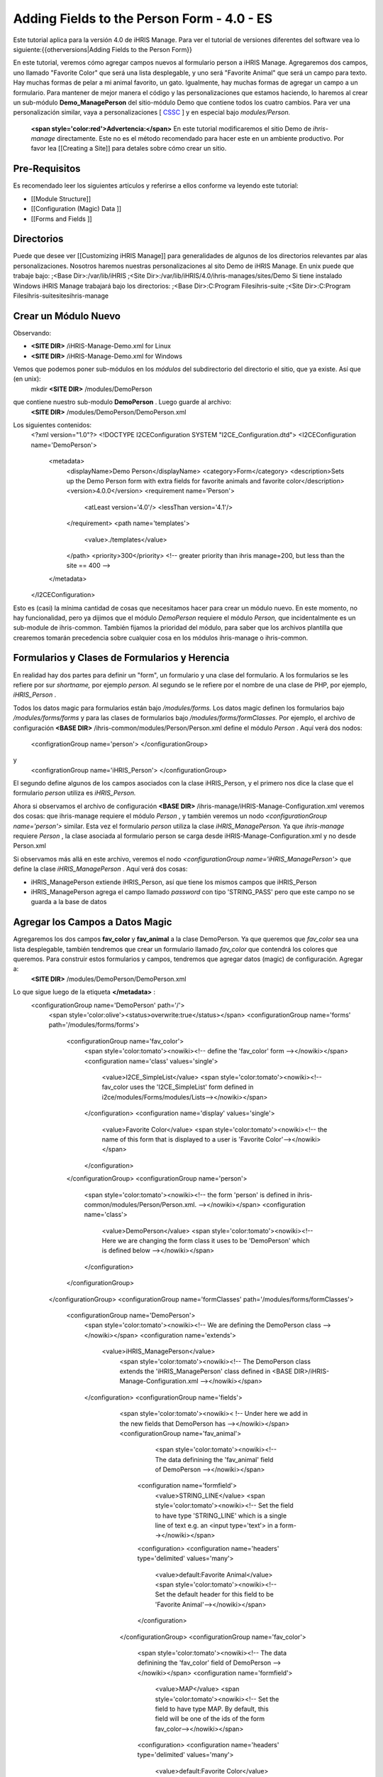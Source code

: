 Adding Fields to the Person Form - 4.0 - ES
===========================================

Este tutorial aplica para la versión 4.0 de iHRIS Manage.  Para ver el tutorial de versiones diferentes del software vea lo siguiente:{{otherversions|Adding Fields to the Person Form}}

En este tutorial, veremos cómo agregar campos nuevos al formulario person a iHRIS Manage. Agregaremos dos campos, uno llamado "Favorite Color" que será una lista desplegable, y uno será "Favorite Animal" que será un campo para texto.  Hay muchas formas de pelar a mi animal favorito, un gato.  Igualmente, hay muchas formas de agregar un campo a un formulario.  Para mantener de mejor manera el código y las personalizaciones que estamos haciendo, lo haremos al crear un sub-módulo **Demo_ManagePerson**  del sitio-módulo Demo que contiene todos los cuatro cambios.  Para ver una personalización similar, vaya a personalizaciones [ `CSSC <http://bazaar.launchpad.net/~ihris%2Bcssc/ihris-manage/4.0-central/files>`_ ] y en especial bajo *modules/Person.* 

 **<span style='color:red'>Advertencia:</span>**   En este tutorial modificaremos el sitio Demo de *ihris-manage*  directamente.  Este no es el método recomendado para hacer este en un ambiente productivo.  Por favor lea [[Creating a Site]] para detales sobre cómo crear un sitio.


Pre-Requisitos
^^^^^^^^^^^^^^
Es recomendado leer los siguientes artículos y referirse a ellos conforme va leyendo este tutorial:


* [[Module Structure]]
* [[Configuration (Magic) Data ]]
* [[Forms and Fields ]]


Directorios
^^^^^^^^^^^
Puede que desee ver [[Customizing iHRIS Manage]] para generalidades de algunos de los directorios relevantes par alas personalizaciones. Nosotros haremos nuestras personalizaciones al sito Demo de iHRIS Manage. En unix puede que trabaje bajo:
;<Base Dir>:/var/lib/iHRIS
;<Site Dir>:/var/lib/iHRIS/4.0/ihris-manages/sites/Demo
Si tiene instalado Windows iHRIS Manage trabajará bajo los directorios:
;<Base Dir>:C:\Program Files\ihris-suite
;<Site Dir>:C:\Program Files\ihris-suite\sites\ihris-manage


Crear un Módulo Nuevo
^^^^^^^^^^^^^^^^^^^^^
Observando:


* **<SITE DIR>** /iHRIS-Manage-Demo.xml for Linux
* **<SITE DIR>** /iHRIS-Manage-Demo.xml for Windows
Vemos que podemos poner sub-módulos en los *módulos*  del subdirectorio del directorio el sitio, que ya existe. Así que (en unix):
 mkdir **<SITE DIR>** /modules/DemoPerson
que contiene nuestro sub-modulo **DemoPerson** .  Luego guarde al archivo:
 **<SITE DIR>** /modules/DemoPerson/DemoPerson.xml
Los siguientes contenidos:
 <?xml version="1.0"?>       
 <!DOCTYPE I2CEConfiguration SYSTEM "I2CE_Configuration.dtd">
 <I2CEConfiguration name='DemoPerson'>      
  <metadata>
    <displayName>Demo Person</displayName>   
    <category>Form</category>
    <description>Sets up the Demo Person form with extra fields for favorite animals and favorite color</description>
    <version>4.0.0</version> 
    <requirement name='Person'>
      <atLeast version='4.0'/>
      <lessThan version='4.1'/>
    </requirement>
    <path name='templates'>
       <value>./templates</value>
    </path>
    <priority>300</priority>  <!-- greater priority than ihris manage=200, but less than the site == 400 -->
  </metadata>
 </I2CEConfiguration>
Esto es (casi) la mínima cantidad de cosas que necesitamos hacer para crear un módulo nuevo.  En este momento, no hay funcionalidad, pero ya dijimos que el módulo *DemoPerson*  requiere el módulo *Person,*  que incidentalmente es un sub-module de ihris-common.  También fijamos la prioridad del módulo, para saber que los archivos plantilla que crearemos tomarán precedencia sobre cualquier cosa en los módulos ihris-manage o ihris-common.


Formularios y Clases de Formularios y Herencia
^^^^^^^^^^^^^^^^^^^^^^^^^^^^^^^^^^^^^^^^^^^^^^
En realidad hay dos partes para definir un "form", un formulario y una clase del formulario.  A los formularios se les refiere por sur *shortname,*  por ejemplo *person.*  Al segundo se le refiere por el nombre de una clase de PHP, por ejemplo, *iHRIS_Person* .  

Todos los datos magic para formularios están bajo */modules/forms.*   Los datos magic definen los formularios bajo */modules/forms/forms*  y para las clases de formularios bajo */modules/forms/formClasses.* 
Por ejemplo, el archivo de configuración  **<BASE DIR>** /ihris-common/modules/Person/Person.xml define el módulo *Person* .  Aquí verá dos nodos:
 <configrationGroup name='person'>
 </configurationGroup>
y
 <configrationGroup name='iHRIS_Person'>
 </configurationGroup>
El segundo define algunos de los campos asociados con la clase iHRIS_Person, y el primero nos dice la clase que el formulario *person*  utiliza es *iHRIS_Person.* 

Ahora si observamos el archivo de configuración **<BASE DIR>** /ihris-manage/iHRIS-Manage-Configuration.xml veremos dos cosas: que ihris-manage requiere el módulo *Person* ,  y también veremos un nodo *<configurationGroup name='person'>*  similar.  Esta vez el formulario *person*  utiliza la clase *iHRIS_ManagePerson.*   Ya que *ihris-manage*  requiere *Person* , la clase asociada al formulario person se carga desde iHRIS-Manage-Configuration.xml y no desde Person.xml

Si observamos más allá en este archivo, veremos el nodo *<configurationGroup name='iHRIS_ManagePerson'>*  que define la clase *iHRIS_ManagePerson* .   Aquí verá dos cosas:


* iHRIS_ManagePerson extiende iHRIS_Person, así que tiene los mismos campos que iHRIS_Person
* iHRIS_ManagePerson agrega el campo llamado *password*  con tipo 'STRING_PASS' pero que este campo no se guarda a la base de datos

Agregar los Campos a Datos Magic
^^^^^^^^^^^^^^^^^^^^^^^^^^^^^^^^
Agregaremos los dos campos **fav_color**  y  **fav_animal**  a la clase DemoPerson.  Ya que queremos que *fav_color*  sea una lista desplegable, también tendremos que crear un formulario llamado *fav_color*  que contendrá los colores que queremos.  Para construir estos formularios y campos, tendremos que agregar datos (magic) de configuración.  Agregar a:
 **<SITE DIR>** /modules/DemoPerson/DemoPerson.xml
Lo que sigue luego de la etiqueta **</metadata>**  :
 <configurationGroup name='DemoPerson' path='/'>
   <span style='color:olive'><status>overwrite:true</status></span>
   <configurationGroup name='forms' path='/modules/forms/forms'>
     <configurationGroup name='fav_color'>
        <span style='color:tomato'><nowiki><!-- define the 'fav_color' form --></nowiki></span>
        <configuration name='class' values='single'>  
          <value>I2CE_SimpleList</value>
          <span style='color:tomato'><nowiki><!-- fav_color uses the 'I2CE_SimpleList' form defined in i2ce/modules/Forms/modules/Lists--></nowiki></span>
        </configuration>
        <configuration name='display' values='single'>         
          <value>Favorite Color</value>  
          <span style='color:tomato'><nowiki><!-- the name of this form that is displayed to a user is 'Favorite Color'--></nowiki></span>
        </configuration>
     </configurationGroup>
     <configurationGroup name='person'>
       <span style='color:tomato'><nowiki><!-- the form 'person' is defined in ihris-common/modules/Person/Person.xml. --></nowiki></span>
       <configuration name='class'> 
          <value>DemoPerson</value>
          <span style='color:tomato'><nowiki><!-- Here we are changing the form class it uses to be 'DemoPerson' which is defined below --></nowiki></span>
       </configuration>
     </configurationGroup>
   </configurationGroup>
   <configurationGroup name='formClasses' path='/modules/forms/formClasses'>
     <configurationGroup name='DemoPerson'>
        <span style='color:tomato'><nowiki><!-- We are defining the DemoPerson class --></nowiki></span>
        <configuration name='extends'>
           <value>iHRIS_ManagePerson</value>
            <span style='color:tomato'><nowiki><!-- The DemoPerson class extends the 'iHRIS_ManagePerson' class defined in <BASE DIR>/iHRIS-Manage-Configuration.xml --></nowiki></span>
        </configuration>
        <configurationGroup name='fields'>
           <span style='color:tomato'><nowiki>< !-- Under here we add in the new fields that DemoPerson has --></nowiki></span>
           <configurationGroup name='fav_animal'>
              <span style='color:tomato'><nowiki><!-- The data definining the 'fav_animal' field of DemoPerson --></nowiki></span>
             <configuration name='formfield'>
               <value>STRING_LINE</value>
               <span style='color:tomato'><nowiki><!-- Set the field to have type 'STRING_LINE' which is a single line of text e.g. an <input type='text'> in a form--></nowiki></span>
             <configuration>
             <configuration name='headers' type='delimited' values='many'> 
               <value>default:Favorite Animal</value> 
               <span style='color:tomato'><nowiki><!-- Set the default header for this field to be 'Favorite Animal'--></nowiki></span>
             </configuration>
           </configurationGroup>
           <configurationGroup name='fav_color'>
             <span style='color:tomato'><nowiki><!-- The data definining the 'fav_color' field of DemoPerson --></nowiki></span>
             <configuration name='formfield'>
               <value>MAP</value>
               <span style='color:tomato'><nowiki><!-- Set the field to have type MAP. By default, this field will be one of the ids of the form fav_color--></nowiki></span>
             <configuration>
             <configuration name='headers' type='delimited' values='many'> 
               <value>default:Favorite Color</value> 
               <span style='color:tomato'><nowiki><!-- Set the default header for this field to be 'Favorite Color'--></nowiki></span>
             </configuration>       
          </configurationGroup>
        </configurationGroup>
     </configurationGroup>
   </configurationGroup>
 </configurationGroup>
El texto color <span style='color:tomato'>tomate</span> son comentarios que puede omitir si desea.

El texto color <span style='color:olive'>verde olivo</span> puede quitarse antes de la liberación, pero es útil para propósitos de desarrollo.  Se asegura que cualquier cambio que haga al archivo de configuración sea actualizado.


Personalizar los Archivos Plantilla
^^^^^^^^^^^^^^^^^^^^^^^^^^^^^^^^^^^
En el paso anterior, habilitamos que dos campos se guardaran en la base de datos.  Ahora tenemos que editar el ínter faz del usuario para que muestre los campos donde sea apropiado.  Hay tres áreas que necesitamos para agregar estos campos:


* [[#Displaying the Favorites|Mostrar]] el expediente de una persona muestra su animal y color favorito
* [[#Editing the Favorites|Editar]] el expediente de una persona permite actualizar el animal y color favorito
* [[#Add to the Database Lists|Agregar]] un lugar en la página *Administer Database*  para agregar los colores permitidos


Mostrar los Favoritos
~~~~~~~~~~~~~~~~~~~~~
La página titulada *View Person*  y mencionada en el URL como **view**  se brinda primero en el sub-módulo  *Person*  de *ihris-common.*   Aquí, observando **<BASE DIR>** /ihris-common/modules/Person/Person.xml vemos que la página *view*  carga por defecto el archivo **view.html**  que podemos encontrar en **<BASE DIR>** /ihris-common/modules/Person/templates/view.html.

El módulo *ihris-manage*  anula  *view.html*  al proveerle en **<BASE DIR>** /templates/view.html

Ya que el archivo *view.html*  no es especifico al módulo DemoPerson, no es apropiado poner nuestra versión modificada en el sub-módulo DemoPerson. En lugar de eso podremos el directorio de plantillas del módulo del sitio Demo. Aquí está en comando (unix):
 cp **<BASE DIR>** /ihris-manage/templates/view.html **<SITE DIR>** /templates/view.html

Para mostrar el animal y color favorito de una persona después de su nacionalidad, abra el recién creado **<SITE DIR>** /templates/view.html.  Busque la línea:
 <nowiki><span type="form" name="person:nationality" showhead="default" class="even"></span></nowiki>
y agregue lo siguiente unas líneas después:
 <nowiki><span type="form" name="person:fav_color" showhead="default" ></span></nowiki>
 <nowiki><span type="form" name="person:fav_animal" showhead="default" class="even"></span></nowiki>


Editar los Favoritos
~~~~~~~~~~~~~~~~~~~~
En *View Person,*  el primer link *Update This Information*  nos deja cambiar la información básica de la persona como el nombre y la nacionalidad.  Agregaremos los campos para cambiar su color y animal favorito en esta página.  Haciendo click en el link y observando el URL, vemos que esta página se llama **person.**  

Iniciamos observando el sub-módulo  *Person*  de *ihris-common*  para encontrar el archivo plantilla correcto a editar. Observando **<BASE DIR>** /ihris-common/modules/Person/Person.xml, vemos que la página *person*  carga el archivo plantilla html por defecto *form_person.html.*   Este archivo se encuentra en **<BASE DIR>** /ihris-common/modules/Person/templates/form_person.html.  No es anulado por *ihris-manage* . 

Debido a que este archivo plantilla es especifico a una persona y no involucra ningún otro formulario, lo pondremos en nuestro modulo *DemoPerson* .  Crearemos un sub-directorio de plantillas y copiaremos ente archivo a ese directorio.  Aquí están los comandos (unix):
  mkdir **<SITE DIR>** /modules/DemoPerson/templates
  cp **<BASE DIR>** /ihris-common/modules/Person/tempaltes/form_person.html **<SITE DIR>** /modules/DemoPerson/templates/form_person.html

Ahora abrimos el recién creado **<SITE DIR>** /modules/DemoPerson/templates/form_person.html y buscamos la línea siguiente:
 <nowiki><span type="form" name="othername" showhead="default"></span></nowiki>
y agregamos:
 <nowiki><span type="form" name="fav_color" showhead="default"></span></nowiki>
 <nowiki><span type="form" name="fav_animal" showhead="default"></span></nowiki>
Justo después de ella.


Agregar a las Listas de la Base de Datos
~~~~~~~~~~~~~~~~~~~~~~~~~~~~~~~~~~~~~~~~
Las listas guardadas en la base de datos se controlan a través de la página llamada *Administer Database*  y se les refiere como **lists** .  Necesitamos agregar un link para administrar la lista de *Color Favorito* .  

La función básica de la página *list*  es provista por *I2CE*  por el sub-módulo *Lists*  del sub-módulo *Forms* .  Aquí la página *lists*  se maneja por la clase en **<BASE DIR>** /I2CE/modules/Forms/modules/Lists/lib/I2CE_PageFormLists, y vemos que se carga un archivo plantilla **lists.html** .  El **lists.html**  es un archivo plantilla que contiene todas las listas de la base de datos que queremos administrar.  (Técnicamente, deberíamos tener un archivo *<BASE DIR>* /I2CE/modules/Forms/modules/Lists/templates/lists.html pero olvidamos agregarlo.)

Las páginas  *lists*  se extienden en *ihris-common*  a través de la clase en **<BASE DIR>** /ihris-common/lib/iHRIS_PageFormLists. También notamos que aquí hay un archivo plantilla **<BASE DIR>** /ihris-common/templates/lists.html que tiene todas las listas brindadas por *ihris-common* .

El módulo *ihris-manage*  anula el *lists.html*  brindado por *ihris-common*  al brindarle el suyo propio en  **<BASE DIR>** /ihris-manage/tempalte/lists.html.  Verá que tiene todas las listas provistas por *ihris-common*  así como las listas nuevas provistas por *ihris-manage.*   Este es el archive plantilla que modificaremos para nuestro sitio para agregarle la lista *Color Favorito*  .  

Ya que el archivo *lists.html*  no es especifico al módulo *DemoPerson* , no es apropiado poner nuestra versión modificada en el sub-modulo *DemoPerson* .  En lugar de eso pondremos el directorio de plantillas del módulo de sito Demo.  Aquí está el comando (unix):
 cp **<BASE DIR>** /ihris-manage/templates/lists.html **<SITE DIR>** /templates/lists.html
Ahora abra el archivo **<SITE DIR>** /templates/lists.html y agregue la línea siguiente:
 <nowiki><li task='can_edit_database_list_fav_color' ><a  href="lists?type=fav_color">Favorite Color</a></li></nowiki>
en el bloque<nowiki><ul></nowiki> bajo **Employee Lists.** 

Notará, que tenemos un atributo *task*  en la etiqueta <nowiki><li></nowiki>.  Un usuario con el rol Gerente de RH'' o *Administrator*  puede editar cualquier lista de la base de datos.  Sin embargo, para el fin de este ejemplo, agregaremos esta tarea la cual podemos asignar a un usuario con el rol *Gerente de Capacitación* .  Hacemos esto en la [[#Setting the Edit Database List Favorite Color Task (Optional)| siguiente sección]]

Crear la Plantilla Editar Color Favorito
~~~~~~~~~~~~~~~~~~~~~~~~~~~~~~~~~~~~~~~~
Tenemos que crear un plantilla llamada  'view_list_fav_color.html' en nuestro directorio de plantillas que contendrá:


.. code-block:: xml

    <!-- WARNING:  If you do not create the tasks as decribed below, you will need to remove the task attribute from this div -->
    <div id="list_display" class='recordsData' task="can_view_database_list_fav_color">
            
            <div class="editRecord">
            <p>Edit This Information</p>
                    <ul>
                            <li task='can_edit_database_list_fav_color'><span type="form" name="fav_color:id" href="lists?type=fav_color&amp;id=" >Update this Information </span></li>
                            <li><a href="lists?type=emp_status">Select another Favorite Color</a></li>
                    </ul>
            </div> <!-- editRecord -->
            
            <div class="dataTable">
            <table border="0" cellspacing="0" cellpadding="0">
                    <tr>
                            <th colspan="2">Favorite Color</th>
                    </tr>
                    <span type="form" name="fav_color:name" showhead="default"></span>
            </table>
            </div> <!-- dataTable -->
            
    </div> <!-- list_display -->
    



Fijando la Tarea Editar Lista de Base de Datos Color Favorito (Opcional)
^^^^^^^^^^^^^^^^^^^^^^^^^^^^^^^^^^^^^^^^^^^^^^^^^^^^^^^^^^^^^^^^^^^^^^^^
En la sección anterior, utilizamos una tarea *can_edit_database_list.*   En esta sección realizamos la tarea **opcional**  de agregar esto a los datos de configuración.  

Inserte el código siguiente en  **<SITE DIR>** /modules/DemoPerson/DemoPerson.xml justo después de la etiqueta <span style='color:olive'><status>overwrite:true</status></span> :
 <configurationGroup name='tasks' path='/I2CE/tasks/task_description'>
    <span style='color:tomato'><nowiki><!-- This node has all of the tasks available to the system and a description of what they are --></nowiki></span>
    <configuration name='can_edit_database_list_fav_color'>
       <span style='color:tomato'><nowiki><!-- This is the task that we added to edit the database list associated with the form fav_color
           The class I2CE_PageFormList checks for the existence of "can_edit_database_list_$formname" for editing the list in the action() method--></nowiki></span>
       <value>Edit the Favorite Color list</value>
       <span style='color:tomato'><nowiki><!-- The description of the task.  It is displayed in the task/role management page --></nowiki></span>
    </configuration>
    <configuration name='can_view_database_list_fav_color'>
       <span style='color:tomato'><nowiki><!-- This is the task that we added to view an existing entry in the database list associated with the form fav_color
           The class I2CE_PageViewList checks for the existence of "can_view_database_list_$formname" for editing the list in the action() method--></nowiki></span>
       <value>View the training course status list</value>
       <span style='color:tomato'><nowiki><!-- The description of the task.  It is displayed in the task/role management page --></nowiki></span>
    </configuration>
 </configurationGroup>
 <configurationGroup name='tasks_trickle_down' path='/I2CE/tasks/task_trickle_down/' >
   <span style='color:tomato'><nowiki><!-- This node is used to describes all the sub-tasks that are a specific task has--></nowiki></span>
   <configuration name='can_view_database_list_fav_color' values='many'> 
     <span style='color:tomato'><nowiki><!--If we can view the database list for 'fav_color' we want to make sure we have permission to view 
         database lists in general. 
         The 'many' attribute says to treat this like an array of values --></nowiki></span>
     <value>can_view_database_lists</value>
   </configuration>
   <configuration name='can_edit_database_list_fav_color' values='many'> 
     <span style='color:tomato'><nowiki><!-- If we can edit the database list 'fav_color' we need to make sure we can view it as well as edit 
         database lists in general.
         The 'many' attribute says to treat this like an array of values --></nowiki></span>
     <value>can_view_database_list_fav_color</value>
     <value>can_edit_database_lists</value>
   </configuration>
 </configurationGroup>
 <configurationGroup name='role_trickle_down' path='/I2CE/tasks/role_trickle_down'>
   <span style='color:tomato'><nowiki><!-- This node is used to describes all the tasks that are assigned to various role --></nowiki></span>
   <configuration name='training_manager' values='many'>
     <span style='color:tomato'><nowiki><!-- This node defines the tasks that are assigned to the 'training_manager' role.  
         The 'many' attribute says to treat this like an array of values --></nowiki></span>  
     <status>uniquemerge:true</status>
     <span style='color:tomato'><nowiki><!-- We want to merge the existing tasks for the training_manager role to the ones we define below.
         The existing values for 'training_manager' are defined in <BASE DIR>/ihris-common/modules/TrainingCourse/TrainingCourse.xml --></nowiki></span>
     <value>can_edit_database_list_fav_color</value>
     <span style='color:tomato'><nowiki><!-- Here we assign the 'can_edit_database_list_fav_color' to the 'training_manager' role --></nowiki></span>
   </configuration>
 </configurationGroup>


Habilitar el Módulo
^^^^^^^^^^^^^^^^^^^
Ahora que tenemos todo listo, solo necesitamos habilitar el módulo 'DemoPerson' en el sitio.  Abra el archivo
 **<SITE DIR>** /iHRIS-Manage-Demo.xml
y agregue lo siguiente:
 <requirement name='DemoPerson'> 
  <atLeast version='4.0'>
  <lessThan version='4.1'>
 </requirement>

en la <metadata> sección después del requerimiento de *ihris-manage.*  También, asegúrese de tener:


.. code-block:: xml

       <path name='modules'>
          <value>./modules</value>
       </path>
    




Cambiar el Encabezado de Animal Favorito
^^^^^^^^^^^^^^^^^^^^^^^^^^^^^^^^^^^^^^^^
Supongamos que quiere cambiar el encabezado del campo fav_animal de " Favorite Animal " a "Favorite Mammal"  Para hacer esto, necesitamos actualizar la  [[Configuration (Magic) Data#<version>|versión]] del módulo así como agregar una etiqueta de  <versión> en donde hemos cambiado el encabezado.  Los cambios se resaltan.  En la sección <metadata> tenemos:
  <metadata> 
  <displayName>Demo Person</displayName> 
  <category>Form</category> 
  <description>Sets up the Demo Person form with extra fields for favorite animals and favorite color</description>    
   <span style='color:olive'><version>4.0.1</version>  </span>
  <requirement name='Person'> 
     <atLeast version='4.0'/> 
    <lessThan version='4.1'/> 
  </requirement> 
  <path name='templates'> 
    <value>./templates</value> 
  </path> 
  <priority>300</priority> 
 </metadata>
y en la definición del campo 'fav_animal' tenemos:
      <configuration name='headers' type='delimited' values='many'> 
         <span style='color:olive'><version>4.0.1</version>
         <value>default:Favorite Mammal</value>              </span>
      </configuration>



<center>'''Happy Debbuging'''</center>

[[Category:Spanish]][[Category:Fields]]
